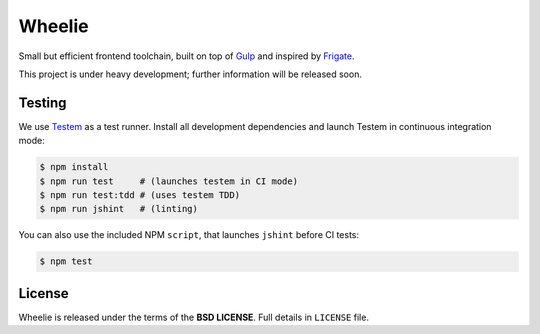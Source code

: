 =======
Wheelie
=======

.. image:: https://travis-ci.org/palazzem/wheelie.svg
    :target: https://travis-ci.org/palazzem/wheelie
    :alt: Build Status

.. image:: https://david-dm.org/palazzem/wheelie.svg
    :target: https://david-dm.org/palazzem/wheelie
    :alt: Dependency Status

Small but efficient frontend toolchain, built on top of `Gulp`_ and inspired by `Frigate`_.

This project is under heavy development; further information will be released soon.

Testing
-------

We use `Testem`_ as a test runner. Install all development dependencies and launch Testem
in continuous integration mode:

.. code-block:: bash

    $ npm install
    $ npm run test     # (launches testem in CI mode)
    $ npm run test:tdd # (uses testem TDD)
    $ npm run jshint   # (linting)

You can also use the included NPM ``script``, that launches ``jshint`` before CI tests:

.. code-block:: bash

    $ npm test


.. _Testem: https://github.com/airportyh/testem

License
-------

Wheelie is released under the terms of the **BSD LICENSE**. Full details in ``LICENSE`` file.

.. _Gulp: http://gulpjs.com/
.. _Frigate: https://github.com/lincolnloop/generator-frigate
